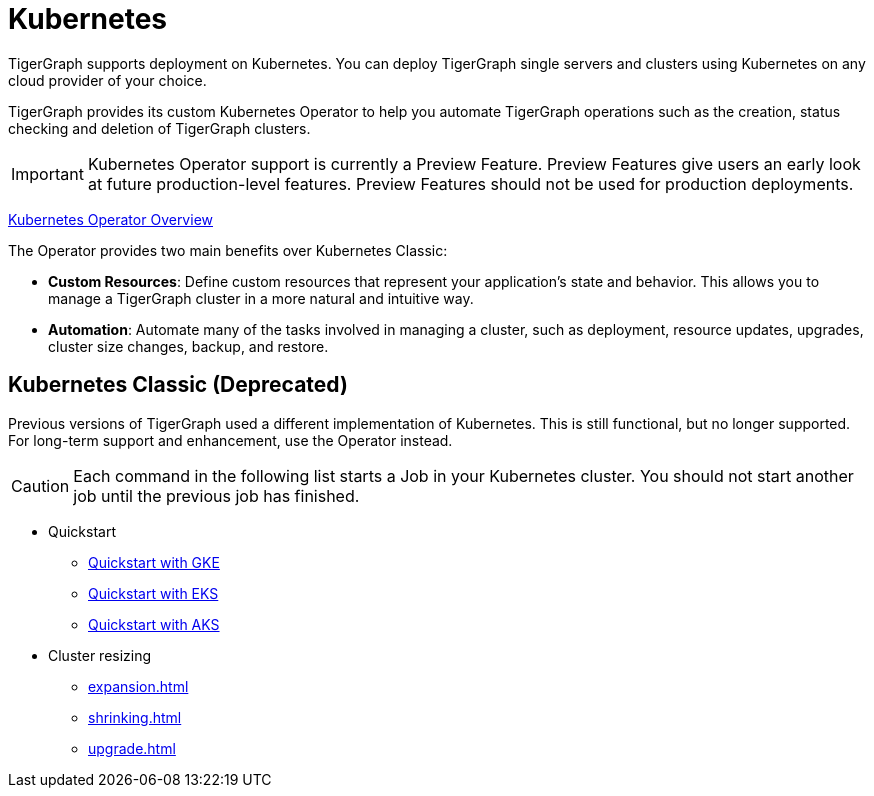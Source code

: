 = Kubernetes
:page-aliases: README.adoc, readme.adoc
:description: Overview of running TigerGraph on Kubernetes.

TigerGraph supports deployment on Kubernetes.
You can deploy TigerGraph single servers and clusters using Kubernetes on any cloud provider of your choice.

TigerGraph provides its custom Kubernetes Operator to help you automate TigerGraph operations such as the creation, status checking and deletion of TigerGraph clusters.

IMPORTANT: Kubernetes Operator support is currently a Preview Feature. Preview Features give users an early look at future production-level features. Preview Features should not be used for production deployments.

xref:k8s-operator/index.adoc[Kubernetes Operator Overview]

The Operator provides two main benefits over Kubernetes Classic:

* *Custom Resources*: Define custom resources that represent your application's state and behavior.
This allows you to manage a TigerGraph cluster in a more natural and intuitive way.

* *Automation*: Automate many of the tasks involved in managing a cluster, such as deployment, resource updates, upgrades, cluster size changes, backup, and restore.


== Kubernetes Classic (Deprecated)

Previous versions of TigerGraph used a different implementation of Kubernetes. This is still functional, but no longer supported. For long-term support and enhancement, use the Operator instead.

CAUTION: Each command in the following list starts a Job in your Kubernetes cluster.
You should not start another job until the previous job has finished.

* Quickstart
** xref:quickstart-with-gke.adoc[Quickstart with GKE]
** xref:quickstart-with-eks.adoc[Quickstart with EKS]
** xref:quickstart-with-aks.adoc[Quickstart with AKS]
* Cluster resizing
** xref:expansion.adoc[]
** xref:shrinking.adoc[]
** xref:upgrade.adoc[]

